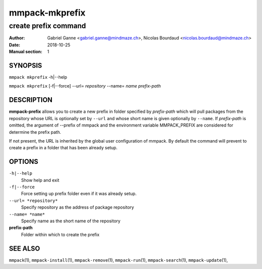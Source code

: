 ===============
mmpack-mkprefix
===============

---------------------
create prefix command
---------------------

:Author: Gabriel Ganne <gabriel.ganne@mindmaze.ch>,
         Nicolas Bourdaud <nicolas.bourdaud@mindmaze.ch>
:Date: 2018-10-25
:Manual section: 1

SYNOPSIS
========

``mmpack mkprefix`` -h|--help

``mmpack mkprefix`` [-f|--force] --url= *repository* --name= *name* *prefix-path*

DESCRIPTION
===========
**mmpack-prefix** allows you to create a new prefix in folder specified by
*prefix-path* which will pull packages from the repository whose URL is
optionally set by ``--url`` and whose short name is given optionally by
``--name``.
If *prefix-path* is omitted, the argument of --prefix of mmpack and the
environment variable MMPACK_PREFIX are considered for determine the prefix
path.

If not present, the URL is inherited by the global user configuration of
mmpack. By default the command will prevent to create a prefix in a folder
that has been already setup.

OPTIONS
=======
``-h|--help``
  Show help and exit

``-f|--force``
  Force setting up prefix folder even if it was already setup.

``--url= *repository*``
  Specify repository as the address of package repository

``--name= *name*``
  Specify name as the short name of the repository

**prefix-path**
  Folder within which to create the prefix


SEE ALSO
========
``mmpack``\(1),
``mmpack-install``\(1),
``mmpack-remove``\(1),
``mmpack-run``\(1),
``mmpack-search``\(1),
``mmpack-update``\(1),

